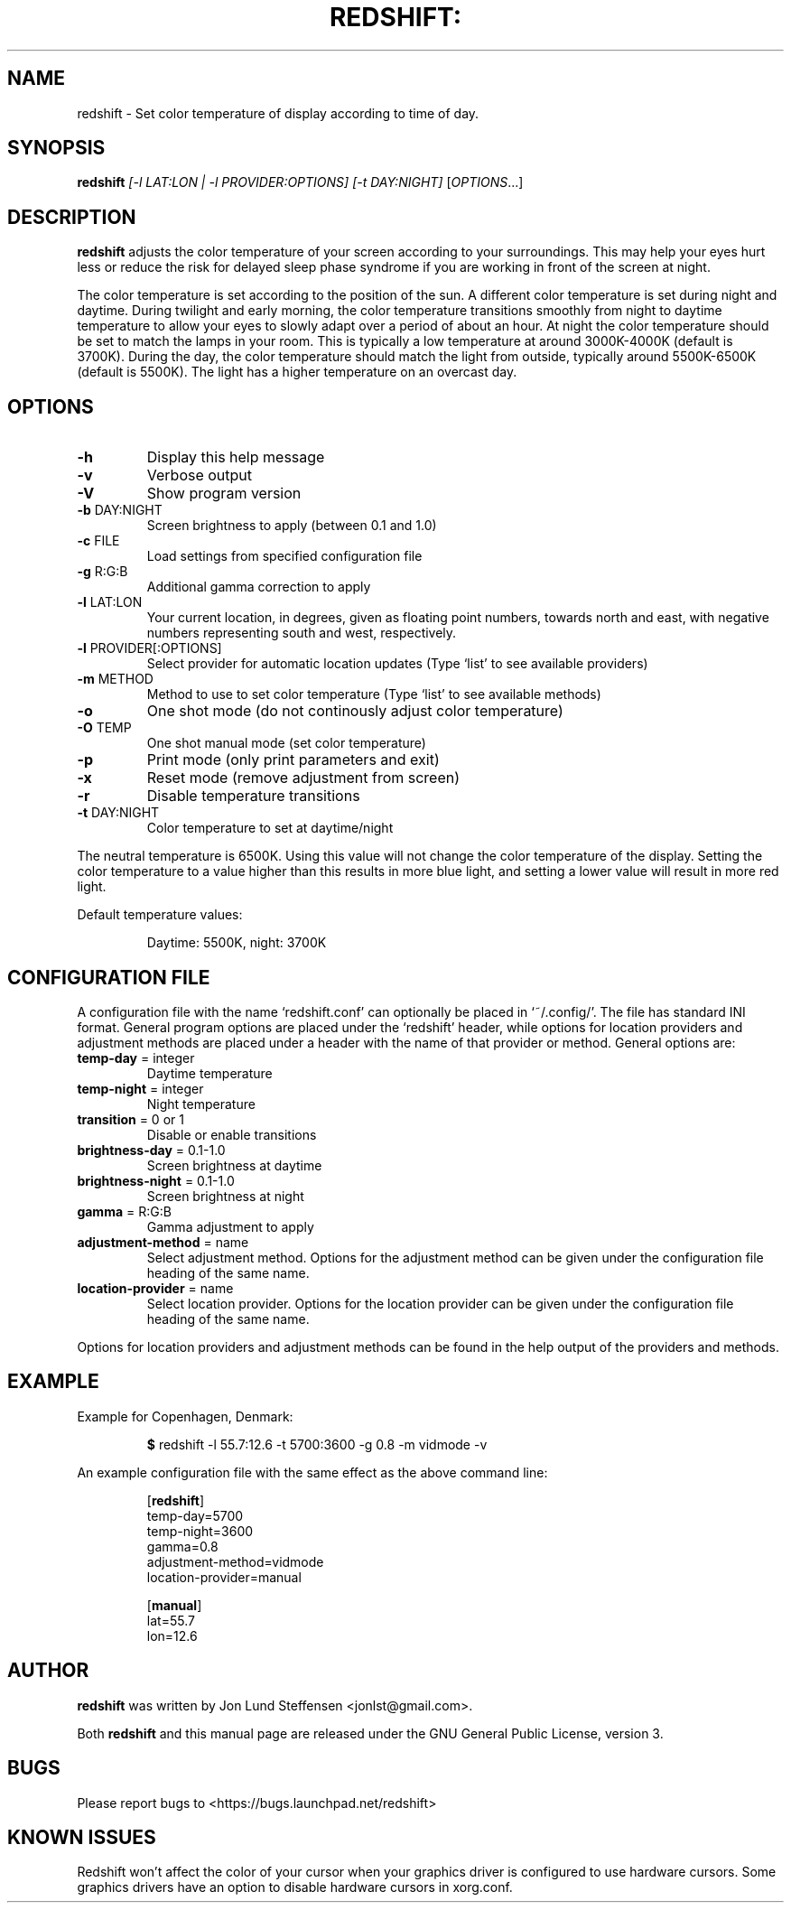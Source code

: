 .TH REDSHIFT: "1" "October 2011" "redshift" "User Commands"
.SH NAME
redshift \- Set color temperature of display according to time of day.
.SH SYNOPSIS
.B redshift
\fI[\-l LAT:LON | \-l PROVIDER:OPTIONS] [\-t DAY:NIGHT] \fR[\fIOPTIONS\fR...]
.SH DESCRIPTION
.B redshift
adjusts the color temperature of your screen according to your
surroundings. This may help your eyes hurt less or reduce the risk for
delayed sleep phase syndrome if you are working in front of the screen
at night.

The color temperature is set according to the position of the sun. A
different color temperature is set during night and daytime. During
twilight and early morning, the color temperature transitions smoothly
from night to daytime temperature to allow your eyes to slowly
adapt over a period of about an hour. At night the color temperature
should be set to match the lamps in your room. This is typically a low
temperature at around 3000K\-4000K (default is 3700K). During the day,
the color temperature should match the light from outside, typically
around 5500K\-6500K (default is 5500K). The light has a higher
temperature on an overcast day.
.SH OPTIONS
.TP
\fB\-h\fR
Display this help message
.TP
\fB\-v\fR
Verbose output
.TP
\fB\-V\fR
Show program version
.TP
\fB\-b\fR DAY:NIGHT
Screen brightness to apply (between 0.1 and 1.0)
.TP
\fB\-c\fR FILE
Load settings from specified configuration file
.TP
\fB\-g\fR R:G:B
Additional gamma correction to apply
.TP
\fB\-l\fR LAT:LON
Your current location, in degrees, given as floating point numbers,
towards north and east, with negative numbers representing south and
west, respectively.
.TP
\fB\-l\fR PROVIDER[:OPTIONS]
Select provider for automatic location updates
(Type `list' to see available providers)
.TP
\fB\-m\fR METHOD
Method to use to set color temperature
(Type `list' to see available methods)
.TP
\fB\-o\fR
One shot mode (do not continously adjust color temperature)
.TP
\fB\-O\fR TEMP
One shot manual mode (set color temperature)
.TP
\fB\-p\fR
Print mode (only print parameters and exit)
.TP
\fB\-x\fR
Reset mode (remove adjustment from screen)
.TP
\fB\-r\fR
Disable temperature transitions
.TP
\fB\-t\fR DAY:NIGHT
Color temperature to set at daytime/night
.PP
The neutral temperature is 6500K. Using this value will not
change the color temperature of the display. Setting the
color temperature to a value higher than this results in
more blue light, and setting a lower value will result in
more red light.

Default temperature values:
.IP
Daytime: 5500K, night: 3700K
.SH CONFIGURATION FILE
A configuration file with the name `redshift.conf' can optionally be
placed in `~/.config/'. The file has standard INI format. General
program options are placed under the `redshift' header, while options
for location providers and adjustment methods are placed under a
header with the name of that provider or method. General options are:
.TP
\fBtemp\-day\fR = integer
Daytime temperature
.TP
\fBtemp\-night\fR = integer
Night temperature
.TP
\fBtransition\fR = 0 or 1
Disable or enable transitions
.TP
\fBbrightness\-day\fR = 0.1\-1.0
Screen brightness at daytime
.TP
\fBbrightness\-night\fR = 0.1\-1.0
Screen brightness at night
.TP
\fBgamma\fR = R:G:B
Gamma adjustment to apply
.TP
\fBadjustment\-method\fR = name
Select adjustment method. Options for the adjustment method can be
given under the configuration file heading of the same name.
.TP
\fBlocation\-provider\fR = name
Select location provider. Options for the location provider can be
given under the configuration file heading of the same name.
.PP
Options for location providers and adjustment methods can be found in
the help output of the providers and methods.
.SH EXAMPLE
Example for Copenhagen, Denmark:
.IP
\fB$\fR redshift \-l 55.7:12.6 \-t 5700:3600 \-g 0.8 \-m vidmode \-v
.PP
An example configuration file with the same effect as the above
command line:
.IP
.nf
[\fBredshift\fR]
temp\-day=5700
temp\-night=3600
gamma=0.8
adjustment\-method=vidmode
location\-provider=manual

[\fBmanual\fR]
lat=55.7
lon=12.6
.fi
.SH AUTHOR
.B redshift
was written by Jon Lund Steffensen <jonlst@gmail.com>.
.PP
Both
.B redshift
and this manual page are released under the GNU General Public
License, version 3.
.SH BUGS
Please report bugs to <https://bugs.launchpad.net/redshift>
.SH KNOWN ISSUES
Redshift won't affect the color of your cursor when your graphics driver
is configured to use hardware cursors. Some graphics drivers have an
option to disable hardware cursors in xorg.conf.
